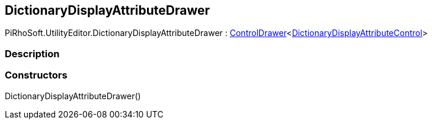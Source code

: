 [#editor/dictionary-display-attribute-drawer]

## DictionaryDisplayAttributeDrawer

PiRhoSoft.UtilityEditor.DictionaryDisplayAttributeDrawer : <<editor/control-drawer-1,ControlDrawer>><<<editor/dictionary-display-attribute-control,DictionaryDisplayAttributeControl>>>

### Description

### Constructors

DictionaryDisplayAttributeDrawer()::